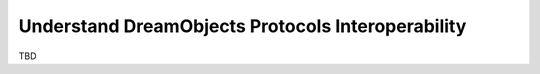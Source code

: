 Understand DreamObjects Protocols Interoperability
==================================================

TBD
